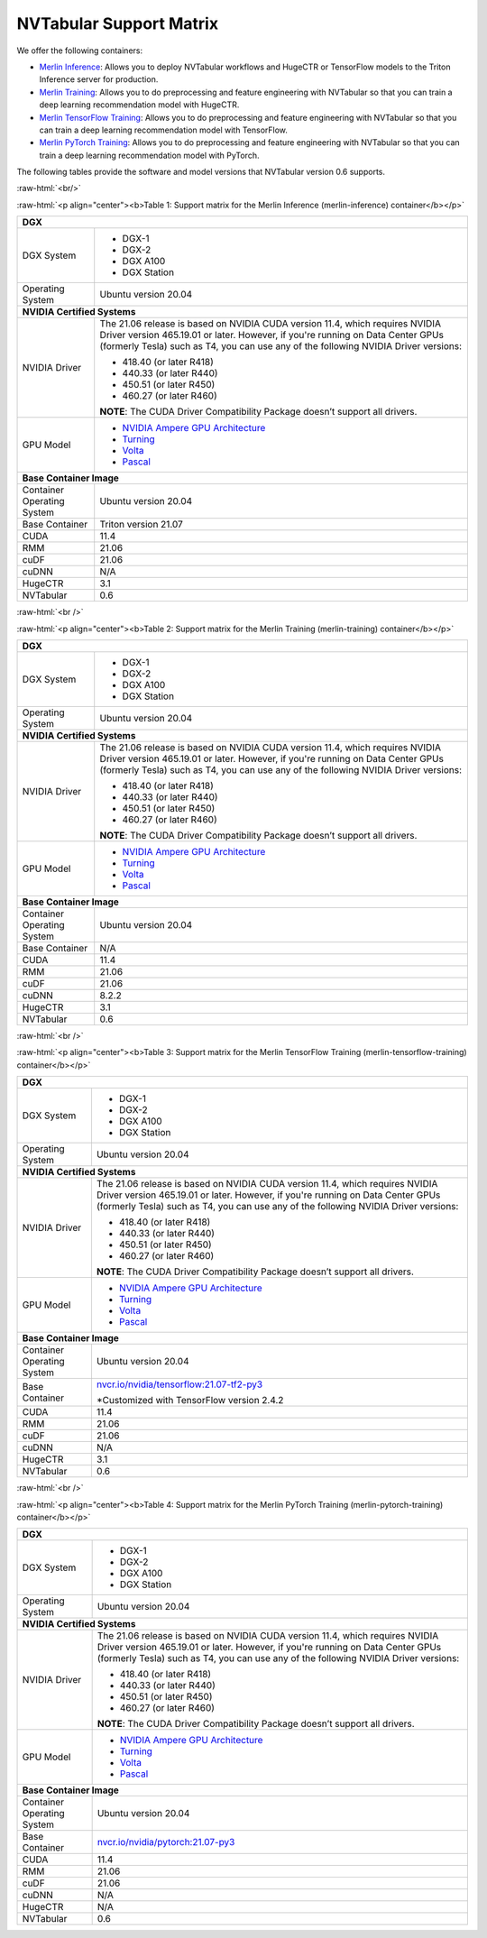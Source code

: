 NVTabular Support Matrix
========================

.. role:: raw-html(raw)
    :format: html

We offer the following containers:

* `Merlin Inference <#table-1>`_: Allows you to deploy NVTabular workflows and HugeCTR or TensorFlow models to the Triton Inference server for production.
* `Merlin Training <#table-2>`_: Allows you to do preprocessing and feature engineering with NVTabular so that you can train a deep learning recommendation model with HugeCTR.
* `Merlin TensorFlow Training <#table-3>`_: Allows you to do preprocessing and feature engineering with NVTabular so that you can train a deep learning recommendation model with TensorFlow.
* `Merlin PyTorch Training <#table-4>`_: Allows you to do preprocessing and feature engineering with NVTabular so that you can train a deep learning recommendation model with PyTorch.

The following tables provide the software and model versions that NVTabular version 0.6 supports.

:raw-html:`<br/>`

.. _table-1:

:raw-html:`<p align="center"><b>Table 1: Support matrix for the Merlin Inference (merlin-inference) container</b></p>`

+-----------------------------------------------------+------------------------------------------------------------------------+
| **DGX**                                                                                                                      |
+-----------------------------------------------------+------------------------------------------------------------------------+
| DGX System                                          | * DGX-1                                                                |
|                                                     | * DGX-2                                                                |
|                                                     | * DGX A100                                                             |
|                                                     | * DGX Station                                                          |
+-----------------------------------------------------+------------------------------------------------------------------------+
| Operating System                                    | Ubuntu version 20.04                                                   | 
+-----------------------------------------------------+------------------------------------------------------------------------+
| **NVIDIA Certified Systems**                                                                                                 |
+-----------------------------------------------------+------------------------------------------------------------------------+
| NVIDIA Driver                                       | The 21.06 release is based on NVIDIA CUDA version 11.4, which          |
|                                                     | requires NVIDIA Driver version 465.19.01 or later. However, if you're  |
|                                                     | running on Data Center GPUs (formerly Tesla) such as T4, you can use   |
|                                                     | any of the following NVIDIA Driver versions:                           |
|                                                     |                                                                        |
|                                                     | * 418.40 (or later R418)                                               |
|                                                     | * 440.33 (or later R440)                                               |
|                                                     | * 450.51 (or later R450)                                               |
|                                                     | * 460.27 (or later R460)                                               |
|                                                     |                                                                        |
|                                                     | **NOTE**: The CUDA Driver Compatibility Package doesn’t support all    |
|                                                     | drivers.                                                               | 
+-----------------------------------------------------+------------------------------------------------------------------------+
| GPU Model                                           | * `NVIDIA Ampere GPU Architecture                                      |
|                                                     |   <https://www.nvidia.com/en-us/data-center/ampere-architecture/>`_    |
|                                                     | * `Turning <https://www.nvidia.com/en-us/geforce/turing/>`_            |
|                                                     | * `Volta                                                               |
|                                                     |   <https://www.nvidia.com/en-us/data-center/volta-gpu-architecture/>`_ |
|                                                     | * `Pascal                                                              | 
|                                                     |   <https://www.nvidia.com/en-us/data-center/pascal-gpu-architecture/>`_|
+-----------------------------------------------------+------------------------------------------------------------------------+
| **Base Container Image**                                                                                                     |
+-----------------------------------------------------+------------------------------------------------------------------------+
| Container Operating System                          | Ubuntu version 20.04                                                   | 
+-----------------------------------------------------+------------------------------------------------------------------------+
| Base Container                                      | Triton version 21.07                                                   | 
+-----------------------------------------------------+------------------------------------------------------------------------+
| CUDA                                                | 11.4                                                                   | 
+-----------------------------------------------------+------------------------------------------------------------------------+
| RMM                                                 | 21.06                                                                  | 
+-----------------------------------------------------+------------------------------------------------------------------------+
| cuDF                                                | 21.06                                                                  | 
+-----------------------------------------------------+------------------------------------------------------------------------+
| cuDNN                                               | N/A                                                                    | 
+-----------------------------------------------------+------------------------------------------------------------------------+
| HugeCTR                                             | 3.1                                                                    | 
+-----------------------------------------------------+------------------------------------------------------------------------+
| NVTabular                                           | 0.6                                                                    | 
+-----------------------------------------------------+------------------------------------------------------------------------+

:raw-html:`<br />`

.. _table-2:

:raw-html:`<p align="center"><b>Table 2: Support matrix for the Merlin Training (merlin-training) container</b></p>`

+-----------------------------------------------------+------------------------------------------------------------------------+
| **DGX**                                                                                                                      |
+-----------------------------------------------------+------------------------------------------------------------------------+
| DGX System                                          | * DGX-1                                                                |
|                                                     | * DGX-2                                                                |
|                                                     | * DGX A100                                                             |
|                                                     | * DGX Station                                                          |
+-----------------------------------------------------+------------------------------------------------------------------------+
| Operating System                                    | Ubuntu version 20.04                                                   | 
+-----------------------------------------------------+------------------------------------------------------------------------+
| **NVIDIA Certified Systems**                                                                                                 |
+-----------------------------------------------------+------------------------------------------------------------------------+
| NVIDIA Driver                                       | The 21.06 release is based on NVIDIA CUDA version 11.4, which          |
|                                                     | requires NVIDIA Driver version 465.19.01 or later. However, if you're  |
|                                                     | running on Data Center GPUs (formerly Tesla) such as T4, you can use   |
|                                                     | any of the following NVIDIA Driver versions:                           |
|                                                     |                                                                        |
|                                                     | * 418.40 (or later R418)                                               |
|                                                     | * 440.33 (or later R440)                                               |
|                                                     | * 450.51 (or later R450)                                               |
|                                                     | * 460.27 (or later R460)                                               |
|                                                     |                                                                        |
|                                                     | **NOTE**: The CUDA Driver Compatibility Package doesn’t support all    |
|                                                     | drivers.                                                               | 
+-----------------------------------------------------+------------------------------------------------------------------------+
| GPU Model                                           | * `NVIDIA Ampere GPU Architecture                                      |
|                                                     |   <https://www.nvidia.com/en-us/data-center/ampere-architecture/>`_    |
|                                                     | * `Turning <https://www.nvidia.com/en-us/geforce/turing/>`_            |
|                                                     | * `Volta                                                               |
|                                                     |   <https://www.nvidia.com/en-us/data-center/volta-gpu-architecture/>`_ |
|                                                     | * `Pascal                                                              | 
|                                                     |   <https://www.nvidia.com/en-us/data-center/pascal-gpu-architecture/>`_|
+-----------------------------------------------------+------------------------------------------------------------------------+
| **Base Container Image**                                                                                                     |
+-----------------------------------------------------+------------------------------------------------------------------------+
| Container Operating System                          | Ubuntu version 20.04                                                   | 
+-----------------------------------------------------+------------------------------------------------------------------------+
| Base Container                                      | N/A                                                                    | 
+-----------------------------------------------------+------------------------------------------------------------------------+
| CUDA                                                | 11.4                                                                   | 
+-----------------------------------------------------+------------------------------------------------------------------------+
| RMM                                                 | 21.06                                                                  | 
+-----------------------------------------------------+------------------------------------------------------------------------+
| cuDF                                                | 21.06                                                                  | 
+-----------------------------------------------------+------------------------------------------------------------------------+
| cuDNN                                               | 8.2.2                                                                  | 
+-----------------------------------------------------+------------------------------------------------------------------------+
| HugeCTR                                             | 3.1                                                                    | 
+-----------------------------------------------------+------------------------------------------------------------------------+
| NVTabular                                           | 0.6                                                                    | 
+-----------------------------------------------------+------------------------------------------------------------------------+

:raw-html:`<br />`

.. _table-3:

:raw-html:`<p align="center"><b>Table 3: Support matrix for the Merlin TensorFlow Training (merlin-tensorflow-training) container</b></p>`

+-----------------------------------------------------+------------------------------------------------------------------------+
| **DGX**                                                                                                                      |
+-----------------------------------------------------+------------------------------------------------------------------------+
| DGX System                                          | * DGX-1                                                                |
|                                                     | * DGX-2                                                                |
|                                                     | * DGX A100                                                             |
|                                                     | * DGX Station                                                          |
+-----------------------------------------------------+------------------------------------------------------------------------+
| Operating System                                    | Ubuntu version 20.04                                                   | 
+-----------------------------------------------------+------------------------------------------------------------------------+
| **NVIDIA Certified Systems**                                                                                                 |
+-----------------------------------------------------+------------------------------------------------------------------------+
| NVIDIA Driver                                       | The 21.06 release is based on NVIDIA CUDA version 11.4, which          |
|                                                     | requires NVIDIA Driver version 465.19.01 or later. However, if you're  |
|                                                     | running on Data Center GPUs (formerly Tesla) such as T4, you can use   |
|                                                     | any of the following NVIDIA Driver versions:                           |
|                                                     |                                                                        |
|                                                     | * 418.40 (or later R418)                                               |
|                                                     | * 440.33 (or later R440)                                               |
|                                                     | * 450.51 (or later R450)                                               |
|                                                     | * 460.27 (or later R460)                                               |
|                                                     |                                                                        |
|                                                     | **NOTE**: The CUDA Driver Compatibility Package doesn’t support all    |
|                                                     | drivers.                                                               | 
+-----------------------------------------------------+------------------------------------------------------------------------+
| GPU Model                                           | * `NVIDIA Ampere GPU Architecture                                      |
|                                                     |   <https://www.nvidia.com/en-us/data-center/ampere-architecture/>`_    |
|                                                     | * `Turning <https://www.nvidia.com/en-us/geforce/turing/>`_            |
|                                                     | * `Volta                                                               |
|                                                     |   <https://www.nvidia.com/en-us/data-center/volta-gpu-architecture/>`_ |
|                                                     | * `Pascal                                                              | 
|                                                     |   <https://www.nvidia.com/en-us/data-center/pascal-gpu-architecture/>`_|
+-----------------------------------------------------+------------------------------------------------------------------------+
| **Base Container Image**                                                                                                     |
+-----------------------------------------------------+------------------------------------------------------------------------+
| Container Operating System                          | Ubuntu version 20.04                                                   | 
+-----------------------------------------------------+------------------------------------------------------------------------+
| Base Container                                      | `nvcr.io/nvidia/tensorflow:21.07-tf2-py3                               |
|                                                     | <https://nvcr.io/nvidia/tensorflow:21.07-tf2-py3>`_                    |
|                                                     |                                                                        |
|                                                     | *Customized with TensorFlow version 2.4.2                              |
+-----------------------------------------------------+------------------------------------------------------------------------+
| CUDA                                                | 11.4                                                                   | 
+-----------------------------------------------------+------------------------------------------------------------------------+
| RMM                                                 | 21.06                                                                  | 
+-----------------------------------------------------+------------------------------------------------------------------------+
| cuDF                                                | 21.06                                                                  | 
+-----------------------------------------------------+------------------------------------------------------------------------+
| cuDNN                                               | N/A                                                                    | 
+-----------------------------------------------------+------------------------------------------------------------------------+
| HugeCTR                                             | 3.1                                                                    | 
+-----------------------------------------------------+------------------------------------------------------------------------+
| NVTabular                                           | 0.6                                                                    | 
+-----------------------------------------------------+------------------------------------------------------------------------+

:raw-html:`<br />`

.. _table-4:

:raw-html:`<p align="center"><b>Table 4: Support matrix for the Merlin PyTorch Training (merlin-pytorch-training) container</b></p>`

+-----------------------------------------------------+------------------------------------------------------------------------+
| **DGX**                                                                                                                      |
+-----------------------------------------------------+------------------------------------------------------------------------+
| DGX System                                          | * DGX-1                                                                |
|                                                     | * DGX-2                                                                |
|                                                     | * DGX A100                                                             |
|                                                     | * DGX Station                                                          |
+-----------------------------------------------------+------------------------------------------------------------------------+
| Operating System                                    | Ubuntu version 20.04                                                   | 
+-----------------------------------------------------+------------------------------------------------------------------------+
| **NVIDIA Certified Systems**                                                                                                 |
+-----------------------------------------------------+------------------------------------------------------------------------+
| NVIDIA Driver                                       | The 21.06 release is based on NVIDIA CUDA version 11.4, which          |
|                                                     | requires NVIDIA Driver version 465.19.01 or later. However, if you're  |
|                                                     | running on Data Center GPUs (formerly Tesla) such as T4, you can use   |
|                                                     | any of the following NVIDIA Driver versions:                           |
|                                                     |                                                                        |
|                                                     | * 418.40 (or later R418)                                               |
|                                                     | * 440.33 (or later R440)                                               |
|                                                     | * 450.51 (or later R450)                                               |
|                                                     | * 460.27 (or later R460)                                               |
|                                                     |                                                                        |
|                                                     | **NOTE**: The CUDA Driver Compatibility Package doesn’t support all    |
|                                                     | drivers.                                                               | 
+-----------------------------------------------------+------------------------------------------------------------------------+
| GPU Model                                           | * `NVIDIA Ampere GPU Architecture                                      |
|                                                     |   <https://www.nvidia.com/en-us/data-center/ampere-architecture/>`_    |
|                                                     | * `Turning <https://www.nvidia.com/en-us/geforce/turing/>`_            |
|                                                     | * `Volta                                                               |
|                                                     |   <https://www.nvidia.com/en-us/data-center/volta-gpu-architecture/>`_ |
|                                                     | * `Pascal                                                              | 
|                                                     |   <https://www.nvidia.com/en-us/data-center/pascal-gpu-architecture/>`_|
+-----------------------------------------------------+------------------------------------------------------------------------+
| **Base Container Image**                                                                                                     |
+-----------------------------------------------------+------------------------------------------------------------------------+
| Container Operating System                          | Ubuntu version 20.04                                                   | 
+-----------------------------------------------------+------------------------------------------------------------------------+
| Base Container                                      | `nvcr.io/nvidia/pytorch:21.07-py3                                      |
|                                                     | <https://nvcr.io/nvidia/pytorch:21.06-py3>`_                           |
+-----------------------------------------------------+------------------------------------------------------------------------+
| CUDA                                                | 11.4                                                                   | 
+-----------------------------------------------------+------------------------------------------------------------------------+
| RMM                                                 | 21.06                                                                  | 
+-----------------------------------------------------+------------------------------------------------------------------------+
| cuDF                                                | 21.06                                                                  | 
+-----------------------------------------------------+------------------------------------------------------------------------+
| cuDNN                                               | N/A                                                                    | 
+-----------------------------------------------------+------------------------------------------------------------------------+
| HugeCTR                                             | N/A                                                                    | 
+-----------------------------------------------------+------------------------------------------------------------------------+
| NVTabular                                           | 0.6                                                                    | 
+-----------------------------------------------------+------------------------------------------------------------------------+

